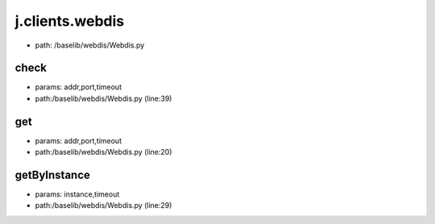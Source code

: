 
j.clients.webdis
================


* path: /baselib/webdis/Webdis.py




check
-----


* params: addr,port,timeout
* path:/baselib/webdis/Webdis.py (line:39)


get
---


* params: addr,port,timeout
* path:/baselib/webdis/Webdis.py (line:20)


getByInstance
-------------


* params: instance,timeout
* path:/baselib/webdis/Webdis.py (line:29)


